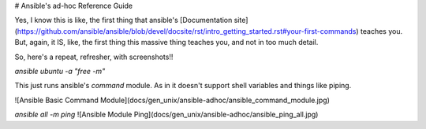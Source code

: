 # Ansible's ad-hoc Reference Guide

Yes, I know this is like, the first thing that ansible's [Documentation site](https://github.com/ansible/ansible/blob/devel/docsite/rst/intro_getting_started.rst#your-first-commands) teaches you. But, again, it IS, like, the first thing this massive thing teaches you, and not in too much detail.

So, here's a repeat, refresher, with screenshots!!

`ansible ubuntu -a "free -m"`

This just runs ansible's `command` module. As in it doesn't support shell variables and things like piping.

![Ansible Basic Command Module](docs/gen_unix/ansible-adhoc/ansible_command_module.jpg)

`ansible all -m ping`
![Ansible Module Ping](docs/gen_unix/ansible-adhoc/ansible_ping_all.jpg)
